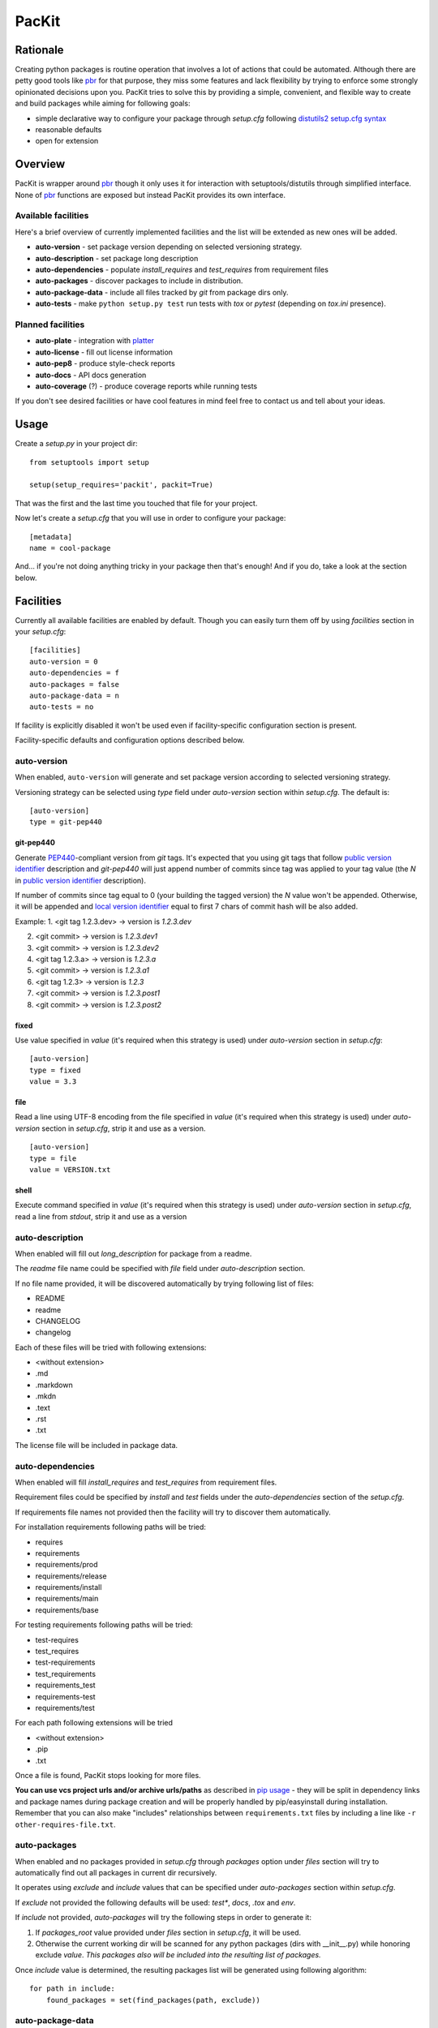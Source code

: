 PacKit
======

Rationale
---------

Creating python packages is routine operation that involves a lot of
actions that could be automated. Although there are petty good tools
like `pbr`_ for that purpose, they miss some features and lack
flexibility by trying to enforce some strongly opinionated decisions
upon you.  PacKit tries to solve this by providing a simple,
convenient, and flexible way to create and build packages while aiming
for following goals:

- simple declarative way to configure your package through *setup.cfg*  following  `distutils2 setup.cfg syntax`_

- reasonable defaults

- open for extension

Overview
--------

PacKit is wrapper around `pbr`_ though it only uses it for interaction
with setuptools/distutils through simplified interface.  None of `pbr`_
functions are exposed but instead PacKit provides its own
interface.

Available facilities
^^^^^^^^^^^^^^^^^^^^

Here's a brief overview of currently implemented facilities and the
list will be extended as new ones will be added.

- **auto-version** - set package version depending on selected
  versioning strategy.

- **auto-description** - set package long description

- **auto-dependencies** - populate *install_requires* and
  *test_requires* from requirement files

- **auto-packages** - discover packages to include in distribution.

- **auto-package-data** - include all files tracked by *git* from
  package dirs only.

- **auto-tests** - make ``python setup.py test`` run tests with *tox*
  or *pytest* (depending on *tox.ini* presence).


Planned facilities
^^^^^^^^^^^^^^^^^^

- **auto-plate** - integration with `platter`_

- **auto-license** - fill out license information

- **auto-pep8** - produce style-check reports

- **auto-docs** - API docs generation

- **auto-coverage** (?) - produce coverage reports while running tests

If you don't see desired facilities or have cool features in mind feel
free to contact us and tell about your ideas.


Usage
-----

Create a *setup.py* in your project dir:
::

    from setuptools import setup

    setup(setup_requires='packit', packit=True)


That was the first and the last time you touched that file for your project.

Now let's create a *setup.cfg* that you will use in order to configure
your package:

::

    [metadata]
    name = cool-package


And... if you're not doing anything tricky in your package then that's
enough! And if you do, take a look at the section below.


Facilities
----------

Currently all available facilities are enabled by default. Though you
can easily turn them off by using *facilities* section in your
*setup.cfg*:

::

    [facilities]
    auto-version = 0
    auto-dependencies = f
    auto-packages = false
    auto-package-data = n
    auto-tests = no


If facility is explicitly disabled it won't be used even if
facility-specific configuration section is present.

Facility-specific defaults and configuration options described below.


auto-version
^^^^^^^^^^^^

When enabled, ``auto-version`` will generate and set package version
according to selected versioning strategy.

Versioning strategy can be selected using *type* field under
*auto-version* section within *setup.cfg*.  The default is:

::

    [auto-version]
    type = git-pep440

git-pep440
""""""""""

Generate `PEP440`_-compliant version from *git* tags. It's expected
that you using git tags that follow `public version identifier`_
description and *git-pep440* will just append number of commits since
tag was applied to your tag value (the *N* in `public version
identifier`_ description).

If number of commits since tag equal to 0 (your building the tagged
version) the *N* value won't be appended. Otherwise, it will be
appended and `local version identifier`_ equal to first 7 chars of
commit hash will be also added.

Example:
1. <git tag 1.2.3.dev> -> version is *1.2.3.dev*

2. <git commit> -> version is *1.2.3.dev1*

3. <git commit> -> version is *1.2.3.dev2*

4. <git tag 1.2.3.a> -> version is *1.2.3.a*

5. <git commit> -> version is *1.2.3.a1*

6. <git tag 1.2.3> -> version is *1.2.3*

7. <git commit> -> version is *1.2.3.post1*

8. <git commit> -> version is *1.2.3.post2*

fixed
"""""

Use value specified in *value* (it's required when this strategy is
used) under *auto-version* section in *setup.cfg*:

::

    [auto-version]
    type = fixed
    value = 3.3

file
""""

Read a line using UTF-8 encoding from the file specified in *value*
(it's required when this strategy is used) under *auto-version*
section in *setup.cfg*, strip it and use as a version.

::

    [auto-version]
    type = file
    value = VERSION.txt

shell
"""""

Execute command specified in *value* (it's required when this strategy
is used) under *auto-version* section in *setup.cfg*, read a line from
*stdout*, strip it and use as a version

auto-description
^^^^^^^^^^^^^^^^

When enabled will fill out *long_description* for package from a readme.

The *readme* file name could be specified with *file* field under
*auto-description* section.

If no file name provided, it will be discovered automatically by
trying following list of files:

- README

- readme

- CHANGELOG

- changelog

Each of these files will be tried with following extensions:

- <without extension>

- .md

- .markdown

- .mkdn

- .text

- .rst

- .txt

The license file will be included in package data.

auto-dependencies
^^^^^^^^^^^^^^^^^

When enabled will fill *install_requires* and *test_requires* from requirement
files.

Requirement files could be specified by *install* and *test* fields under the
*auto-dependencies* section of the *setup.cfg*.

If requirements file names not provided then the facility will try to discover them automatically.

For installation requirements following paths will be tried:

- requires
- requirements
- requirements/prod
- requirements/release
- requirements/install
- requirements/main
- requirements/base

For testing requirements following paths will be tried:

- test-requires
- test_requires
- test-requirements
- test_requirements
- requirements_test
- requirements-test
- requirements/test

For each path following extensions will be tried

- <without extension>
- .pip
- .txt

Once a file is found, PacKit stops looking for more files.

**You can use vcs project urls and/or archive urls/paths** as
described in `pip usage`_ - they will be split in dependency links and
package names during package creation and will be properly handled by
pip/easyinstall during installation.  Remember that you can also make
"includes" relationships between ``requirements.txt`` files by
including a line like ``-r other-requires-file.txt``.

auto-packages
^^^^^^^^^^^^^

When enabled and no packages provided in *setup.cfg* through
*packages* option under *files* section will try to automatically find
out all packages in current dir recursively.

It operates using *exclude* and *include* values that can be specified
under *auto-packages* section within *setup.cfg*.

If *exclude* not provided the following defaults will be used:
*test**, *docs*, *.tox* and *env*.

If *include* not provided, *auto-packages* will try the following
steps in order to generate it:

1. If *packages_root* value provided under *files* section in
   *setup.cfg*, it will be used.

2. Otherwise the current working dir will be scanned for any python
   packages (dirs with __init__.py) while honoring exclude
   *value*. *This packages also will be included into the resulting
   list of packages.*

Once *include* value is determined, the resulting packages list will
be generated using following algorithm:

::

  for path in include:
      found_packages = set(find_packages(path, exclude))


auto-package-data
^^^^^^^^^^^^^^^^^

When enabled:

1. Includes all files from packages' dirs tracked by git to distribution

2. Allows you to specify extra files to be included in distribution in
   *setup.cfg* using *extra_files* under *files* section like:

::

  [files]
  extra_files =
    LICENSE.txt
    hints.txt
    some/stuff/lib.so

auto-tests
^^^^^^^^^^

Has no additional configuration options [yet].

When enabled, the *python setup.py test* is equal to running:

- **tox** if *tox.ini* is present

- **pytest** with `pytest-gitignore`_ and `teamcity-messages`_ plugins
  enabled otherwise

Further Development
-------------------

- Add tests
- Improve docs
- More configuration options for existing facilities
- New facilities
- Allow extension through entry points


.. _pbr: http://docs.openstack.org/developer/pbr/
.. _distutils2 setup.cfg syntax: http://alexis.notmyidea.org/distutils2/setupcfg.html
.. _platter: http://platter.pocoo.org/
.. _pytest-gitignore: https://pypi.python.org/pypi/pytest-gitignore/
.. _teamcity-messages: https://pypi.python.org/pypi/teamcity-messages/
.. _pip usage: https://pip.pypa.io/en/latest/reference/pip_install.html#usage
.. _PEP440: https://www.python.org/dev/peps/pep-0440/
.. _public version identifier: https://www.python.org/dev/peps/pep-0440/#public-version-identifiers
.. _local version identifier: https://www.python.org/dev/peps/pep-0440/#local-version-identifiers
